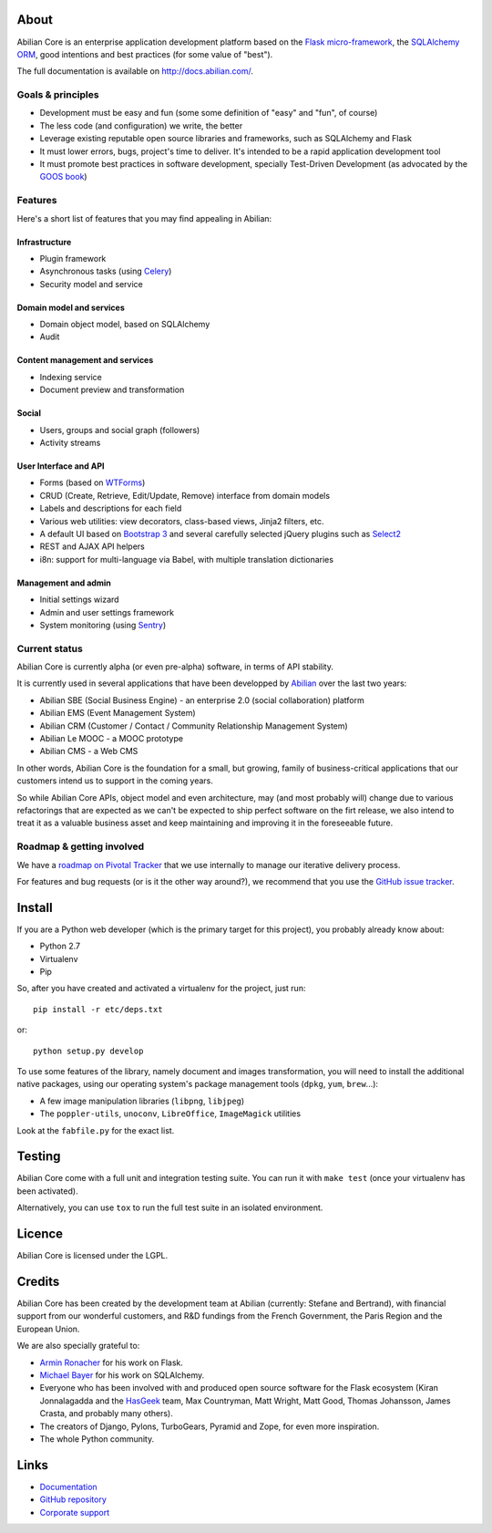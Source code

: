 About
=====

.. image:: http://jenkins.abilian.com/job/Abilian-Core/badge/icon
   :target: http://jenkins.abilian.com/job/Abilian-Core/
.. image:: https://drone.io/github.com/abilian/abilian-core/status.png
   :target: https://drone.io/github.com/abilian/abilian-core/latest
.. image:: https://api.travis-ci.org/abilian/abilian-core.png
   :target: https://travis-ci.org/abilian/abilian-core
.. image:: https://coveralls.io/repos/abilian/abilian-core/badge.png?branch=master
   :target: https://coveralls.io/r/abilian/abilian-core?branch=master
.. image:: https://pypip.in/v/abilian-core/badge.png
   :target: https://pypi.python.org/pypi/abilian-core
.. image:: https://pypip.in/d/abilian-core/badge.png
   :target: https://pypi.python.org/pypi/abilian-core


Abilian Core is an enterprise application development platform based on the `Flask micro-framework <http://flask.pocoo.org/>`_, the `SQLAlchemy ORM <http://www.sqlalchemy.org/>`_, good intentions and best practices (for some value of "best").

The full documentation is available on http://docs.abilian.com/.


Goals & principles
------------------

- Development must be easy and fun (some some definition of "easy" and "fun", of course)

- The less code (and configuration) we write, the better

- Leverage existing reputable open source libraries and frameworks, such as SQLAlchemy and Flask

- It must lower errors, bugs, project's time to deliver. It's intended to be a rapid application development tool

- It must promote best practices in software development, specially Test-Driven Development (as advocated by the `GOOS book <http://www.amazon.com/gp/product/0321503627/ref=as_li_qf_sp_asin_tl?ie=UTF8&camp=1789&creative=9325&creativeASIN=0321503627&linkCode=as2&tag=fermigiercom-20>`_)


Features
--------

Here's a short list of features that you may find appealing in Abilian:

Infrastructure
^^^^^^^^^^^^^^

-  Plugin framework

-  Asynchronous tasks (using `Celery <http://www.celeryproject.org/>`_)

-  Security model and service

Domain model and services
^^^^^^^^^^^^^^^^^^^^^^^^^

-  Domain object model, based on SQLAlchemy

-  Audit

Content management and services
^^^^^^^^^^^^^^^^^^^^^^^^^^^^^^^

-  Indexing service

-  Document preview and transformation

Social
^^^^^^

-  Users, groups and social graph (followers)

-  Activity streams

User Interface and API
^^^^^^^^^^^^^^^^^^^^^^

-  Forms (based on `WTForms <http://wtforms.simplecodes.com/>`_)

-  CRUD (Create, Retrieve, Edit/Update, Remove) interface from domain
   models

-  Labels and descriptions for each field

-  Various web utilities: view decorators, class-based views, Jinja2
   filters, etc.

-  A default UI based on `Bootstrap 3 <http://getbootstrap.com/>`_ and
   several carefully selected jQuery plugins such as
   `Select2 <http://ivaynberg.github.io/select2/>`_

-  REST and AJAX API helpers

-  i8n: support for multi-language via Babel, with multiple translation
   dictionaries

Management and admin
^^^^^^^^^^^^^^^^^^^^

-  Initial settings wizard

-  Admin and user settings framework

-  System monitoring (using `Sentry <https://getsentry.com/welcome/>`_)

Current status
--------------

Abilian Core is currently alpha (or even pre-alpha) software, in terms
of API stability.

It is currently used in several applications that have been developped
by `Abilian <http://www.abilian.com/>`_ over the last two years:

-  Abilian SBE (Social Business Engine) - an enterprise 2.0 (social
   collaboration) platform

-  Abilian EMS (Event Management System)

-  Abilian CRM (Customer / Contact / Community Relationship Management
   System)

-  Abilian Le MOOC - a MOOC prototype

-  Abilian CMS - a Web CMS

In other words, Abilian Core is the foundation for a small, but growing,
family of business-critical applications that our customers intend us to
support in the coming years.

So while Abilian Core APIs, object model and even architecture, may (and
most probably will) change due to various refactorings that are expected
as we can't be expected to ship perfect software on the firt release, we
also intend to treat it as a valuable business asset and keep
maintaining and improving it in the foreseeable future.

Roadmap & getting involved
--------------------------

We have a `roadmap on Pivotal
Tracker <https://www.pivotaltracker.com/s/projects/878951>`_ that we use
internally to manage our iterative delivery process.

For features and bug requests (or is it the other way around?), we
recommend that you use the `GitHub issue
tracker <https://github.com/abilian/abilian-core/issues>`_.

Install
=======

If you are a Python web developer (which is the primary target for this
project), you probably already know about:

-  Python 2.7
-  Virtualenv
-  Pip

So, after you have created and activated a virtualenv for the project,
just run::

    pip install -r etc/deps.txt

or::

    python setup.py develop

To use some features of the library, namely document and images
transformation, you will need to install the additional native packages,
using our operating system's package management tools (``dpkg``,
``yum``, ``brew``...):

-  A few image manipulation libraries (``libpng``, ``libjpeg``)
-  The ``poppler-utils``, ``unoconv``, ``LibreOffice``, ``ImageMagick``
   utilities

Look at the ``fabfile.py`` for the exact list.

Testing
=======

Abilian Core come with a full unit and integration testing suite. You
can run it with ``make test`` (once your virtualenv has been activated).

Alternatively, you can use ``tox`` to run the full test suite in an
isolated environment.

Licence
=======

Abilian Core is licensed under the LGPL.

Credits
=======

Abilian Core has been created by the development team at Abilian
(currently: Stefane and Bertrand), with financial support from our
wonderful customers, and R&D fundings from the French Government, the
Paris Region and the European Union.

We are also specially grateful to:

-  `Armin Ronacher <http://lucumr.pocoo.org/>`_ for his work on Flask.
-  `Michael Bayer <http://techspot.zzzeek.org/>`_ for his work on
   SQLAlchemy.
-  Everyone who has been involved with and produced open source software
   for the Flask ecosystem (Kiran Jonnalagadda and the
   `HasGeek <https://hasgeek.com/>`_ team, Max Countryman, Matt Wright,
   Matt Good, Thomas Johansson, James Crasta, and probably many others).
-  The creators of Django, Pylons, TurboGears, Pyramid and Zope, for
   even more inspiration.
-  The whole Python community.

Links
=====

- `Documentation <http://docs.abilian.com/>`_
- `GitHub repository <https://github.com/abilian/abilian-core>`_
- `Corporate support <http://www.abilian.com>`_

